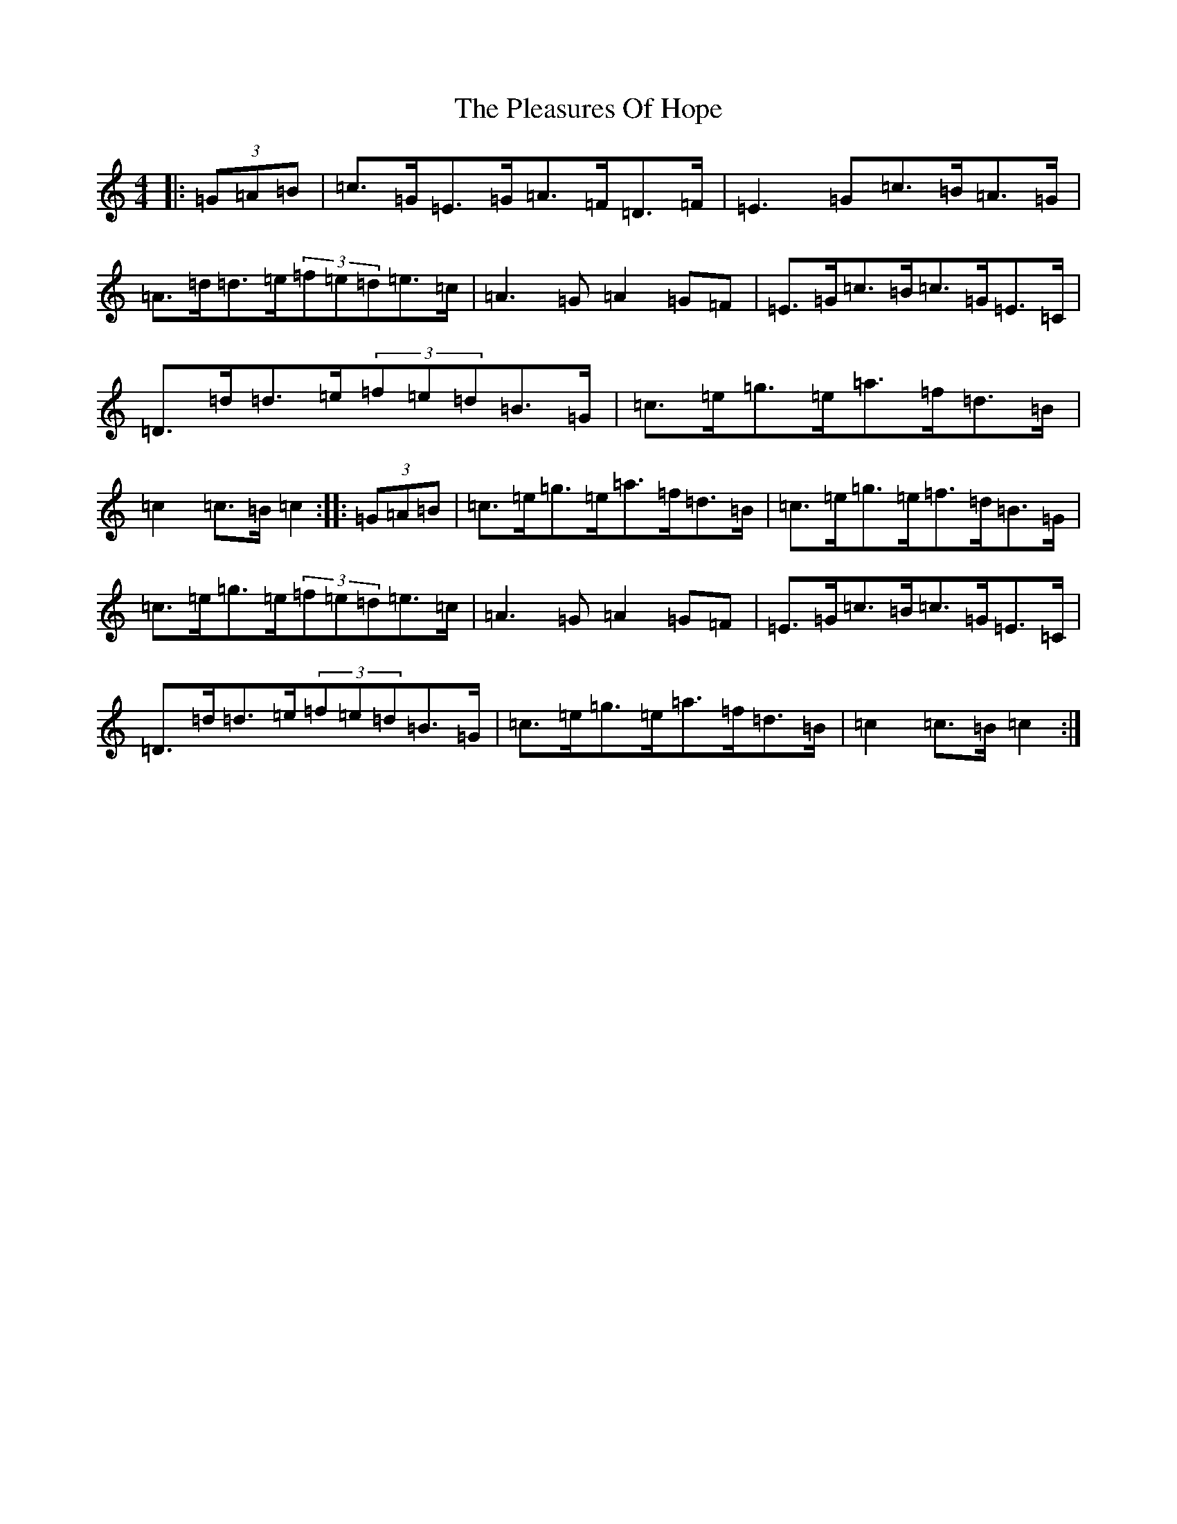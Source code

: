 X: 17209
T: Pleasures Of Hope, The
S: https://thesession.org/tunes/521#setting13462
R: hornpipe
M:4/4
L:1/8
K: C Major
|:(3=G=A=B|=c>=G=E>=G=A>=F=D>=F|=E3=G=c>=B=A>=G|=A>=d=d>=e(3=f=e=d=e>=c|=A3=G=A2=G=F|=E>=G=c>=B=c>=G=E>=C|=D>=d=d>=e(3=f=e=d=B>=G|=c>=e=g>=e=a>=f=d>=B|=c2=c>=B=c2:||:(3=G=A=B|=c>=e=g>=e=a>=f=d>=B|=c>=e=g>=e=f>=d=B>=G|=c>=e=g>=e(3=f=e=d=e>=c|=A3=G=A2=G=F|=E>=G=c>=B=c>=G=E>=C|=D>=d=d>=e(3=f=e=d=B>=G|=c>=e=g>=e=a>=f=d>=B|=c2=c>=B=c2:|